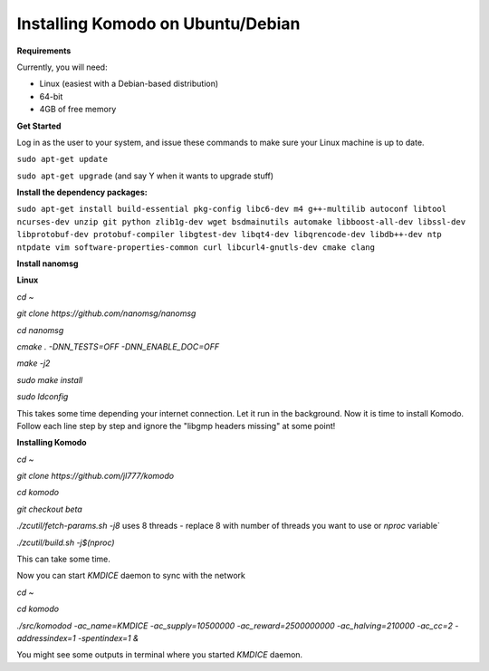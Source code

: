 **Installing Komodo on Ubuntu/Debian**
^^^^^^^^^^^^^^^^^^^^^^^^^^^^^^^^^^^^^^

**Requirements**

Currently, you will need:

- Linux (easiest with a Debian-based distribution)
- 64-bit
- 4GB of free memory


**Get Started**

Log in as the user to your system, and issue these commands to make sure your Linux machine is up to date.

``sudo apt-get update``

``sudo apt-get upgrade``  (and say Y when it wants to upgrade stuff)

**Install the dependency packages:**


``sudo apt-get install build-essential pkg-config libc6-dev m4 g++-multilib autoconf libtool ncurses-dev unzip git python zlib1g-dev wget bsdmainutils automake libboost-all-dev libssl-dev libprotobuf-dev protobuf-compiler libgtest-dev libqt4-dev libqrencode-dev libdb++-dev ntp ntpdate vim software-properties-common curl libcurl4-gnutls-dev cmake clang``

**Install nanomsg**

**Linux**


`cd ~`

`git clone https://github.com/nanomsg/nanomsg`

`cd nanomsg`

`cmake . -DNN_TESTS=OFF -DNN_ENABLE_DOC=OFF`

`make -j2`

`sudo make install`

`sudo ldconfig`


This takes some time depending your internet connection. Let it run in the background.
Now it is time to install Komodo. Follow each line step by step and ignore the "libgmp headers missing" at some point!

**Installing Komodo**

`cd ~`

`git clone https://github.com/jl777/komodo`

`cd komodo`

`git checkout beta`

`./zcutil/fetch-params.sh -j8`  uses 8 threads - replace 8 with number of threads you want to use or `nproc` variable`

`./zcutil/build.sh -j$(nproc)`


This can take some time.


Now you can start `KMDICE` daemon to sync with the network

`cd ~`

`cd komodo`

`./src/komodod -ac_name=KMDICE -ac_supply=10500000 -ac_reward=2500000000 -ac_halving=210000 -ac_cc=2 -addressindex=1 -spentindex=1 &`

You might see some outputs in terminal where you started `KMDICE` daemon. 
